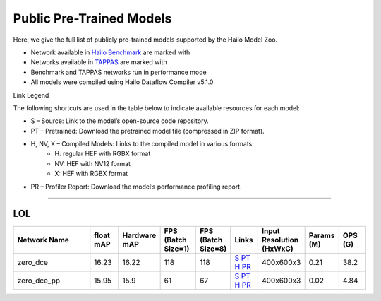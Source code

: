 
Public Pre-Trained Models
=========================

.. |rocket| image:: ../../images/rocket.png
  :width: 18

.. |star| image:: ../../images/star.png
  :width: 18

Here, we give the full list of publicly pre-trained models supported by the Hailo Model Zoo.

* Network available in `Hailo Benchmark <https://hailo.ai/products/ai-accelerators/hailo-8l-ai-accelerator-for-ai-light-applications/#hailo8l-benchmarks/>`_ are marked with |rocket|
* Networks available in `TAPPAS <https://github.com/hailo-ai/tappas>`_ are marked with |star|
* Benchmark and TAPPAS  networks run in performance mode
* All models were compiled using Hailo Dataflow Compiler v5.1.0

Link Legend

The following shortcuts are used in the table below to indicate available resources for each model:

* S – Source: Link to the model’s open-source code repository.
* PT – Pretrained: Download the pretrained model file (compressed in ZIP format).
* H, NV, X – Compiled Models: Links to the compiled model in various formats:
            * H: regular HEF with RGBX format
            * NV: HEF with NV12 format
            * X: HEF with RGBX format

* PR – Profiler Report: Download the model’s performance profiling report.



.. _Low Light Enhancement:

---------------------

LOL
^^^

.. list-table::
   :widths: 31 9 7 11 9 8 8 8 9
   :header-rows: 1

   * - Network Name
     - float mAP
     - Hardware mAP
     - FPS (Batch Size=1)
     - FPS (Batch Size=8)
     - Links
     - Input Resolution (HxWxC)
     - Params (M)
     - OPS (G)
   * - zero_dce
     - 16.23
     - 16.22
     - 118
     - 118
     - `S <Internal>`_ `PT <https://hailo-model-zoo.s3.eu-west-2.amazonaws.com/LowLightEnhancement/LOL/zero_dce/pretrained/2023-04-23/zero_dce.zip>`_ `H <https://hailo-model-zoo.s3.eu-west-2.amazonaws.com/ModelZoo/Compiled/v2.15.0/hailo8l/zero_dce.hef>`_ `PR <https://hailo-model-zoo.s3.eu-west-2.amazonaws.com/ModelZoo/Compiled/v2.15.0/hailo8l/zero_dce_profiler_results_compiled.html>`_
     - 400x600x3
     - 0.21
     - 38.2
   * - zero_dce_pp
     - 15.95
     - 15.9
     - 61
     - 67
     - `S <Internal>`_ `PT <https://hailo-model-zoo.s3.eu-west-2.amazonaws.com/LowLightEnhancement/LOL/zero_dce_pp/pretrained/2023-07-03/zero_dce_pp.zip>`_ `H <https://hailo-model-zoo.s3.eu-west-2.amazonaws.com/ModelZoo/Compiled/v2.15.0/hailo8l/zero_dce_pp.hef>`_ `PR <https://hailo-model-zoo.s3.eu-west-2.amazonaws.com/ModelZoo/Compiled/v2.15.0/hailo8l/zero_dce_pp_profiler_results_compiled.html>`_
     - 400x600x3
     - 0.02
     - 4.84
